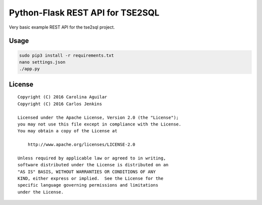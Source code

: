 =================================
Python-Flask REST API for TSE2SQL
=================================

Very basic example REST API for the tse2sql project.


Usage
=====

.. code-block:: bash

   sudo pip3 install -r requirements.txt
   nano settings.json
   ./app.py


License
=======

::

   Copyright (C) 2016 Carolina Aguilar
   Copyright (C) 2016 Carlos Jenkins

   Licensed under the Apache License, Version 2.0 (the "License");
   you may not use this file except in compliance with the License.
   You may obtain a copy of the License at

       http://www.apache.org/licenses/LICENSE-2.0

   Unless required by applicable law or agreed to in writing,
   software distributed under the License is distributed on an
   "AS IS" BASIS, WITHOUT WARRANTIES OR CONDITIONS OF ANY
   KIND, either express or implied.  See the License for the
   specific language governing permissions and limitations
   under the License.
